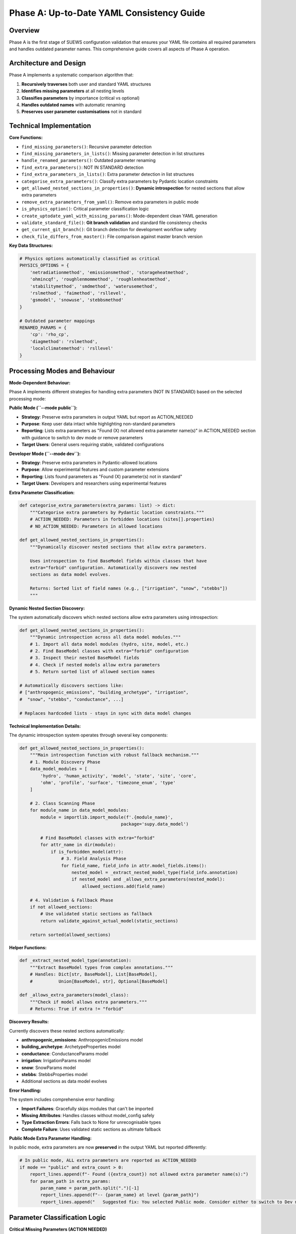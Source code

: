 .. _phase_a_detailed:

Phase A: Up-to-Date YAML Consistency Guide
==========================================

Overview
--------

Phase A is the first stage of SUEWS configuration validation that ensures your YAML file contains all required parameters and handles outdated parameter names. This comprehensive guide covers all aspects of Phase A operation.

.. contents::
   :local:
   :depth: 2

Architecture and Design
-----------------------

Phase A implements a systematic comparison algorithm that:

1. **Recursively traverses** both user and standard YAML structures
2. **Identifies missing parameters** at all nesting levels
3. **Classifies parameters** by importance (critical vs optional)
4. **Handles outdated names** with automatic renaming
5. **Preserves user parameter customisations** not in standard

Technical Implementation
------------------------

**Core Functions:**

- ``find_missing_parameters()``: Recursive parameter detection
- ``find_missing_parameters_in_lists()``: Missing parameter detection in list structures
- ``handle_renamed_parameters()``: Outdated parameter renaming
- ``find_extra_parameters()``: NOT IN STANDARD detection
- ``find_extra_parameters_in_lists()``: Extra parameter detection in list structures
- ``categorise_extra_parameters()``: Classify extra parameters by Pydantic location constraints
- ``get_allowed_nested_sections_in_properties()``: **Dynamic introspection** for nested sections that allow extra parameters
- ``remove_extra_parameters_from_yaml()``: Remove extra parameters in public mode
- ``is_physics_option()``: Critical parameter classification logic
- ``create_uptodate_yaml_with_missing_params()``: Mode-dependent clean YAML generation
- ``validate_standard_file()``: **Git branch validation** and standard file consistency checks
- ``get_current_git_branch()``: Git branch detection for development workflow safety
- ``check_file_differs_from_master()``: File comparison against master branch version

**Key Data Structures:**

.. code-block:: python

   # Physics options automatically classified as critical
   PHYSICS_OPTIONS = {
       'netradiationmethod', 'emissionsmethod', 'storageheatmethod',
       'ohmincqf', 'roughlenmommethod', 'roughlenheatmethod',
       'stabilitymethod', 'smdmethod', 'waterusemethod',
       'rslmethod', 'faimethod', 'rsllevel',
       'gsmodel', 'snowuse', 'stebbsmethod'
   }

   # Outdated parameter mappings
   RENAMED_PARAMS = {
       'cp': 'rho_cp',
       'diagmethod': 'rslmethod',
       'localclimatemethod': 'rsllevel'
   }

Processing Modes and Behaviour
------------------------------

**Mode-Dependent Behaviour:**

Phase A implements different strategies for handling extra parameters (NOT IN STANDARD) based on the selected processing mode:

**Public Mode (``--mode public``):**

- **Strategy**: Preserve extra parameters in output YAML but report as ACTION_NEEDED
- **Purpose**: Keep user data intact while highlighting non-standard parameters
- **Reporting**: Lists extra parameters as "Found (X) not allowed extra parameter name(s)" in ACTION_NEEDED section with guidance to switch to dev mode or remove parameters
- **Target Users**: General users requiring stable, validated configurations

**Developer Mode (``--mode dev``):**

- **Strategy**: Preserve extra parameters in Pydantic-allowed locations
- **Purpose**: Allow experimental features and custom parameter extensions
- **Reporting**: Lists found parameters as "Found (X) parameter(s) not in standard"
- **Target Users**: Developers and researchers using experimental features

**Extra Parameter Classification:**

.. code-block:: python

   def categorise_extra_parameters(extra_params: list) -> dict:
       """Categorise extra parameters by Pydantic location constraints."""
       # ACTION_NEEDED: Parameters in forbidden locations (sites[].properties)
       # NO_ACTION_NEEDED: Parameters in allowed locations

   def get_allowed_nested_sections_in_properties():
       """Dynamically discover nested sections that allow extra parameters.

       Uses introspection to find BaseModel fields within classes that have
       extra="forbid" configuration. Automatically discovers new nested
       sections as data model evolves.

       Returns: Sorted list of field names (e.g., ["irrigation", "snow", "stebbs"])
       """

**Dynamic Nested Section Discovery:**

The system automatically discovers which nested sections allow extra parameters using introspection:

.. code-block:: python

   def get_allowed_nested_sections_in_properties():
       """Dynamic introspection across all data model modules."""
       # 1. Import all data model modules (hydro, site, model, etc.)
       # 2. Find BaseModel classes with extra="forbid" configuration
       # 3. Inspect their nested BaseModel fields
       # 4. Check if nested models allow extra parameters
       # 5. Return sorted list of allowed section names

   # Automatically discovers sections like:
   # ["anthropogenic_emissions", "building_archetype", "irrigation",
   #  "snow", "stebbs", "conductance", ...]

   # Replaces hardcoded lists - stays in sync with data model changes


**Technical Implementation Details:**

The dynamic introspection system operates through several key components:

.. code-block:: python

   def get_allowed_nested_sections_in_properties():
       """Main introspection function with robust fallback mechanism."""
       # 1. Module Discovery Phase
       data_model_modules = [
           'hydro', 'human_activity', 'model', 'state', 'site', 'core',
           'ohm', 'profile', 'surface', 'timezone_enum', 'type'
       ]

       # 2. Class Scanning Phase
       for module_name in data_model_modules:
           module = importlib.import_module(f'.{module_name}',
                                          package='supy.data_model')

           # Find BaseModel classes with extra="forbid"
           for attr_name in dir(module):
               if is_forbidden_model(attr):
                   # 3. Field Analysis Phase
                   for field_name, field_info in attr.model_fields.items():
                       nested_model = _extract_nested_model_type(field_info.annotation)
                       if nested_model and _allows_extra_parameters(nested_model):
                           allowed_sections.add(field_name)

       # 4. Validation & Fallback Phase
       if not allowed_sections:
           # Use validated static sections as fallback
           return validate_against_actual_model(static_sections)

       return sorted(allowed_sections)

**Helper Functions:**

.. code-block:: python

   def _extract_nested_model_type(annotation):
       """Extract BaseModel types from complex annotations."""
       # Handles: Dict[str, BaseModel], List[BaseModel],
       #          Union[BaseModel, str], Optional[BaseModel]

   def _allows_extra_parameters(model_class):
       """Check if model allows extra parameters."""
       # Returns: True if extra != "forbid"

**Discovery Results:**

Currently discovers these nested sections automatically:

- **anthropogenic_emissions**: AnthropogenicEmissions model
- **building_archetype**: ArchetypeProperties model
- **conductance**: ConductanceParams model
- **irrigation**: IrrigationParams model
- **snow**: SnowParams model
- **stebbs**: StebbsProperties model
- Additional sections as data model evolves

**Error Handling:**

The system includes comprehensive error handling:

- **Import Failures**: Gracefully skips modules that can't be imported
- **Missing Attributes**: Handles classes without model_config safely
- **Type Extraction Errors**: Falls back to None for unrecognisable types
- **Complete Failure**: Uses validated static sections as ultimate fallback

**Public Mode Extra Parameter Handling:**

In public mode, extra parameters are now **preserved** in the output YAML but reported differently:

.. code-block:: python

   # In public mode, ALL extra parameters are reported as ACTION_NEEDED
   if mode == "public" and extra_count > 0:
       report_lines.append(f"- Found ({extra_count}) not allowed extra parameter name(s):")
       for param_path in extra_params:
           param_name = param_path.split(".")[-1]
           report_lines.append(f"-- {param_name} at level {param_path}")
           report_lines.append("   Suggested fix: You selected Public mode. Consider either to switch to Dev mode, or remove this extra parameter since this is not in the standard yaml.")

Parameter Classification Logic
------------------------------

**Critical Missing Parameters (ACTION NEEDED)**

Parameters classified as critical when:

- Located under ``model.physics.*`` path
- Parameter name exists in ``PHYSICS_OPTIONS`` set
- Required for basic model physics calculations
- Listed in **ACTION NEEDED** section of report

**Optional Missing Parameters (NO ACTION NEEDED)**

Parameters classified as optional when:

- Located outside ``model.physics.*`` path
- Include site properties, initial states, etc.
- Model can run with nulls or defaults
- Listed in **NO ACTION NEEDED** section of report

**Example Classification:**

.. code-block:: text

   ACTION NEEDED (Critical):
   ├── model.physics.netradiationmethod
   ├── model.physics.emissionsmethod
   └── model.physics.stabilitymethod

   NO ACTION NEEDED (Optional):
   ├── sites[0].properties.irrigation.wuprofm_24hr.holiday
   ├── sites[0].initial_states.soilstore_id
   └── model.control.output_file.groups

Outdated Parameter Handling
---------------------------

**Automatic Renaming Process:**

1. **Detection Phase:**

   - Scans YAML content line by line
   - Matches parameter names against ``RENAMED_PARAMS`` keys
   - Preserves original indentation and values

2. **Renaming Phase:**

   - Replaces old parameter name with new name
   - Adds temporary inline comment during processing
   - Maintains original parameter value

3. **Clean-up Phase:**

   - Removes temporary inline comments for clean output
   - Final YAML contains no processing markers

4. **Documentation Phase:**

   - Records all renamings in analysis report
   - Provides old→new mapping for user verification

**Example Renaming:**

.. code-block:: yaml

   # Before Phase A processing (user file with outdated parameter names)
   model:
     physics:
       diagmethod:
         value: 2

   # After Phase A processing (clean YAML output with updated names)
   model:
     physics:
       rslmethod:
         value: 2

Not In Standard Parameter Handling
----------------------------------

Phase A identifies parameters that exist in your configuration but not in the standard and handles them based on processing mode:

**Detection Criteria:**

- Parameter name exists in user YAML
- Same name does not exist in standard YAML
- Includes both custom parameters and typos

**Mode-Dependent Handling:**

**Public Mode Strategy:**

- **Preserved** in output YAML (parameters remain in the file)
- **Documented** as "Found (X) not allowed extra parameter name(s)" in ACTION_NEEDED section
- **Suggestion** provided to switch to dev mode or remove the extra parameters

**Developer Mode Strategy:**

- **Preserved** in output YAML (allows experimental features)
- **Categorised** by Pydantic location constraints:

  - **NO_ACTION_NEEDED**: Parameters in allowed locations (preserved)
  - **ACTION_NEEDED**: Parameters in forbidden locations (SiteProperties)

**Examples by Mode:**

.. code-block:: yaml

   # Public mode: These parameters would be PRESERVED but reported as ACTION_NEEDED
   model:
     control:
       custom_simulation_name: "My_SUEWS_Run"  # → Preserved (but ACTION_NEEDED in report)
       debug_mode: true                        # → Preserved (but ACTION_NEEDED in report)
   sites:
   - properties:
       custom_param: 1.5                       # → Preserved (but ACTION_NEEDED in report)

   # Dev mode: Location-dependent handling
   model:
     control:
       custom_simulation_name: "My_SUEWS_Run"  # → Preserved (allowed location)
   sites:
   - properties:
       custom_param: 1.5                       # → ACTION_NEEDED (forbidden location)
       stebbs:
         experimental_param: 2.0               # → Preserved (allowed nested section)

.. _phase_a_actions:

Output Files Structure
----------------------

**Updated YAML File** (``updatedA_<filename>.yml``)

.. code-block:: yaml

   # ==============================================================================
   # Updated YAML
   # ==============================================================================
   #
   # This file has been updated by the SUEWS processor and is the updated version of the user provided YAML.
   # Details of changes are in the generated report.
   #
   # ==============================================================================

   name: Updated User Configuration
   model:
     control:
       tstep: 300
       custom_param: "user_value"
     physics:
       netradiationmethod:
         value: null
       emissionsmethod:
         value: 2
       rho_cp:
         value: 1005

**Analysis Report Structure**

Phase A generates mode-dependent comprehensive reports with two main sections:

- **ACTION NEEDED**: Critical physics parameters that must be set by the user (YAML contains null values)

  - In **Dev Mode**: Also includes extra parameters in forbidden locations
  - In **Public Mode**: Critical missing parameters AND extra parameters (extra parameters now reported as ACTION_NEEDED)

- **NO ACTION NEEDED**: All updates automatically applied including:

  - Optional missing parameters updated with null values
  - Parameter renamings applied
  - Mode-dependent extra parameter handling:

    - **Public Mode**: No extra parameters in NO ACTION NEEDED section (all moved to ACTION_NEEDED)
    - **Dev Mode**: "Found (X) parameter(s) not in standard" (for allowed locations)

**Analysis Report Examples**

**Public Mode Report** (``reportA_<filename>.txt``):

.. code-block:: text

   # SUEWS - Phase A (Up-to-date YAML check) Report
   # Generated: 2024-01-15 14:30:00
   # Mode: Public
   # ==================================================

   ## ACTION NEEDED
   - Found (1) critical missing parameter(s):
   -- netradiationmethod has been added to updatedA_user.yml and set to null
      Suggested fix: Set appropriate value based on SUEWS documentation
   
   - Found (2) not allowed extra parameter name(s):
   -- startdate at level model.control.startdate
      Suggested fix: You selected Public mode. Consider either to switch to Dev mode, or remove this extra parameter since this is not in the standard yaml.
   -- test at level sites[0].properties.test
      Suggested fix: You selected Public mode. Consider either to switch to Dev mode, or remove this extra parameter since this is not in the standard yaml.

   ## NO ACTION NEEDED
   - Updated (3) optional missing parameter(s) with null values:
   -- holiday added to updatedA_user.yml and set to null
   -- wetthresh added to updatedA_user.yml and set to null

   - Updated (2) renamed parameter(s):
   -- diagmethod changed to rslmethod
   -- cp changed to rho_cp

   # ==================================================

**Developer Mode Report** (``reportA_<filename>.txt``):

.. code-block:: text

   # SUEWS - Phase A (Up-to-date YAML check) Report
   # Generated: 2024-01-15 14:30:00
   # Mode: Developer
   # ==================================================

   ## ACTION NEEDED
   - Found (1) critical missing parameter(s):
   -- netradiationmethod has been added to updatedA_user.yml and set to null
      Suggested fix: Set appropriate value based on SUEWS documentation

   - Found (1) parameter(s) in forbidden locations:
   -- test at level sites[0].properties.test
      Reason: Extra parameters not allowed in SiteProperties
      Suggested fix: Remove parameter or move to allowed nested section (stebbs, irrigation, snow)

   ## NO ACTION NEEDED
   - Updated (3) optional missing parameter(s) with null values:
   -- holiday added to updatedA_user.yml and set to null
   -- wetthresh added to updatedA_user.yml and set to null

   - Updated (2) renamed parameter(s):
   -- diagmethod changed to rslmethod
   -- cp changed to rho_cp

   - Found (1) parameter(s) not in standard:
   -- startdate at level model.control.startdate

   # ==================================================

Error Handling and Edge Cases
-----------------------------

**File Access Errors:**

.. code-block:: python

   # Phase A handles common file errors gracefully
   try:
       with open(user_file, 'r') as f:
           user_data = yaml.safe_load(f)
   except FileNotFoundError as e:
       print(f"Error: File not found - {e}")
       return None
   except yaml.YAMLError as e:
       print(f"Error: Invalid YAML syntax in '{user_file}': {e}")
       return None

**Malformed YAML Structures:**

- **Empty files**: Handled with appropriate error messages
- **Invalid syntax**: YAML parsing errors caught and reported
- **Missing sections**: Detected and documented in missing parameters

Integration with Other Phases
-----------------------------

Phase A output serves as input to subsequent phases in the validation pipeline:

**File Handoff:**

.. code-block:: bash

   # Phase A generates
   updatedA_user_config.yml    # → Input to Phase B/C
   reportA_user_config.txt     # → Phase A analysis

   # Workflow combinations process Phase A output:
   updatedA_user_config.yml    # ← Phase A output
   ↓
   updatedAB_user_config.yml   # → AB workflow final output
   updatedAC_user_config.yml   # → AC workflow final output
   updatedABC_user_config.yml  # → Complete pipeline output

Testing and Validation
----------------------

Phase A includes comprehensive test coverage:

**Test Categories:**

- **Parameter Detection**: Missing, renamed, and extra parameters
- **File Handling**: Various file formats and error conditions
- **Classification Logic**: Critical vs optional parameter sorting
- **Output Generation**: YAML and report file creation
- **Edge Cases**: Empty files, malformed YAML, permission errors

**Example Test:**

.. code-block:: python

   def test_urgent_parameter_classification():
       """Test that physics parameters are classified as critical."""
       user_config = {
           'model': {
               'physics': {'emissionsmethod': {'value': 2}}
               # netradiationmethod missing
           }
       }

       missing_params = find_missing_parameters(user_config, standard_config)
       urgent_params = [path for path, val, is_urgent in missing_params if is_urgent]

       assert 'model.physics.netradiationmethod' in urgent_params

Mode Selection Guidelines
-------------------------

**When to Use Public Mode:**

- **General users** requiring stable, validated configurations
- **Production runs** with standard SUEWS features only
- **Clean output files** needed for sharing or archival
- **Standard compliance** is important for your use case

**When to Use Developer Mode:**

- **Experimental features** like STEBBS method are required
- **Custom parameters** need to be preserved during validation
- **Research applications** using non-standard configurations
- **Development work** on new SUEWS features

**Mode Restrictions:**

.. code-block:: text

   Public Mode Restrictions:
   ├── stebbsmethod != 0        # Triggers pre-validation error
   ├── Extra parameters         # Preserved but reported as ACTION_NEEDED
   └── Future: SPARTACUS method # Will be restricted

   Developer Mode Allowances:
   ├── All experimental features # No pre-validation restrictions
   ├── Extra parameters         # Preserved in allowed locations
   └── Enhanced diagnostics     # Additional reporting information

Git Branch Validation and Development Workflow Safety
------------------------------------------------------

Phase A includes **sophisticated git-based validation** to ensure configuration consistency across development branches and prevent validation against modified standard files.

**Git Validation System:**

.. code-block:: python

   def validate_standard_file(standard_file: str) -> bool:
       """Validate standard file exists and matches master branch."""
       print("Validating standard configuration file...")
       
       # Check file exists
       if not os.path.exists(standard_file):
           print(f"❌ ERROR: Standard file not found: {standard_file}")
           return False
       
       current_branch = get_current_git_branch()
       
       if current_branch != "master":
           file_differs = check_file_differs_from_master(standard_file)
           if file_differs:
               print(f"⚠️  WARNING: You are on branch '{current_branch}' and sample_config.yml differs from master")
               print("   RECOMMENDED:")
               print("   1. Switch to master branch: git checkout master") 
               print("   2. OR update your sample_config.yml to match master:")
               print(f"      git checkout master -- {standard_file}")

**Core Git Functions:**

.. code-block:: python

   def get_current_git_branch() -> str:
       """Get current git branch using git branch --show-current."""
       result = subprocess.run(["git", "branch", "--show-current"], 
                              capture_output=True, text=True, check=True)
       return result.stdout.strip() or "unknown"
   
   def check_file_differs_from_master(file_path: str) -> bool:
       """Check if file differs from master branch version using git diff master."""
       result = subprocess.run(["git", "diff", "master", "--", file_path],
                              capture_output=True, text=True, check=True)
       return len(result.stdout.strip()) > 0

**Warning Message Format:**

.. code-block:: text

   ⚠️  WARNING: You are on branch 'feature-new-physics' and sample_config.yml differs from master
      This may cause inconsistent parameter detection.
      RECOMMENDED:
      1. Switch to master branch: git checkout master
      2. OR update your sample_config.yml to match master:
         git checkout master -- src/supy/sample_data/sample_config.yml


Best Practices
--------------

**For Users:**

1. **Start with public mode** for standard validation needs
2. **Switch to dev mode** only when experimental features are required
3. **Address critical parameters** immediately in ACTION NEEDED section
4. **Review mode-specific messaging** in reports for guidance
5. **Use complete ABC workflow** for thorough validation

**For Developers:**

1. **Use dev mode** when working with experimental features
2. **Update PHYSICS_OPTIONS** when adding new physics parameters
3. **Add RENAMED_PARAMS entries** when deprecating parameters
4. **Test both modes** to ensure consistent behaviour
5. **Update allowed nested sections** when extending Pydantic model

Troubleshooting
---------------

**Common Issues:**

**Issue**: "Standard file not found"

.. code-block:: text

   Solution: Ensure sample_data/sample_config.yml exists
   Check: ls sample_data/sample_config.yml
   Fix: Update SUEWS installation or specify correct path

**Issue**: "YAML syntax error in user file"

.. code-block:: text

   Solution: Validate YAML syntax
   Check: python -c "import yaml; yaml.safe_load(open('user.yml'))"
   Fix: Correct indentation, quotes, or structure

**Issue**: "All parameters marked as critical"

.. code-block:: text

   Solution: Check PHYSICS_OPTIONS set in uptodate_yaml.py
   Check: Parameter classification logic
   Fix: Update PHYSICS_OPTIONS or parameter paths

**Advanced Usage:**

.. code-block:: python

   # Direct Python usage
   from supy.data_model.uptodate_yaml import annotate_missing_parameters

   # Public mode usage (default)
   result = annotate_missing_parameters(
       user_file="my_config.yml",
       standard_file="sample_data/sample_config.yml",
       uptodate_file="updatedA_my_config.yml",
       report_file="reportA_my_config.txt",
       mode="public",  # Public mode - preserves extra parameters but reports as ACTION NEEDED
       phase="A"
   )

   # Developer mode usage
   result = annotate_missing_parameters(
       user_file="my_config.yml",
       standard_file="sample_data/sample_config.yml",
       uptodate_file="updatedA_my_config.yml",
       report_file="reportA_my_config.txt",
       mode="dev",    # Developer mode preserves extra parameters
       phase="A"
   )

   if result:
       print("✅ Phase A completed successfully")
   else:
       print("❌ Phase A encountered errors")

**Command Line Usage:**

.. code-block:: bash

   # Public mode (default) - preserves extra parameters but reports as ACTION NEEDED
   python src/supy/data_model/suews_yaml_processor.py user_config.yml --phase A --mode public

   # Developer mode - preserves extra parameters
   python src/supy/data_model/suews_yaml_processor.py user_config.yml --phase A --mode dev

Related Documentation
---------------------

**Three-Phase Validation System:**
- `SUEWS_yaml_processor.rst <SUEWS_yaml_processor.rst>`_ - User guide for the complete three-phase validation system
- `suews_yaml_processor_detailed.rst <suews_yaml_processor_detailed.rst>`_ - Orchestrator implementation and workflow coordination

**Other Validation Phases:**
- `phase_b_detailed.rst <phase_b_detailed.rst>`_ - Phase B scientific validation and automatic corrections
- `phase_c_detailed.rst <phase_c_detailed.rst>`_ - Phase C Pydantic validation and conditional rules

**SUEWS Configuration:**
- `YAML Configuration Documentation <../../../inputs/yaml/index.html>`_ - Complete parameter specifications and validation details
